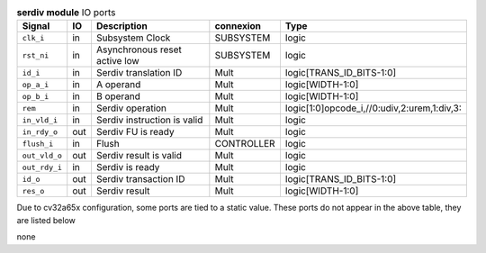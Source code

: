 ..
   Copyright 2024 Thales DIS France SAS
   Licensed under the Solderpad Hardware License, Version 2.1 (the "License");
   you may not use this file except in compliance with the License.
   SPDX-License-Identifier: Apache-2.0 WITH SHL-2.1
   You may obtain a copy of the License at https://solderpad.org/licenses/

   Original Author: Jean-Roch COULON - Thales

.. _CVA6_serdiv_ports:

.. list-table:: **serdiv module** IO ports
   :header-rows: 1

   * - Signal
     - IO
     - Description
     - connexion
     - Type

   * - ``clk_i``
     - in
     - Subsystem Clock
     - SUBSYSTEM
     - logic

   * - ``rst_ni``
     - in
     - Asynchronous reset active low
     - SUBSYSTEM
     - logic

   * - ``id_i``
     - in
     - Serdiv translation ID
     - Mult
     - logic[TRANS_ID_BITS-1:0]

   * - ``op_a_i``
     - in
     - A operand
     - Mult
     - logic[WIDTH-1:0]

   * - ``op_b_i``
     - in
     - B operand
     - Mult
     - logic[WIDTH-1:0]

   * - ``rem``
     - in
     - Serdiv operation
     - Mult
     - logic[1:0]opcode_i,//0:udiv,2:urem,1:div,3:

   * - ``in_vld_i``
     - in
     - Serdiv instruction is valid
     - Mult
     - logic

   * - ``in_rdy_o``
     - out
     - Serdiv FU is ready
     - Mult
     - logic

   * - ``flush_i``
     - in
     - Flush
     - CONTROLLER
     - logic

   * - ``out_vld_o``
     - out
     - Serdiv result is valid
     - Mult
     - logic

   * - ``out_rdy_i``
     - in
     - Serdiv is ready
     - Mult
     - logic

   * - ``id_o``
     - out
     - Serdiv transaction ID
     - Mult
     - logic[TRANS_ID_BITS-1:0]

   * - ``res_o``
     - out
     - Serdiv result
     - Mult
     - logic[WIDTH-1:0]

Due to cv32a65x configuration, some ports are tied to a static value. These ports do not appear in the above table, they are listed below

none

